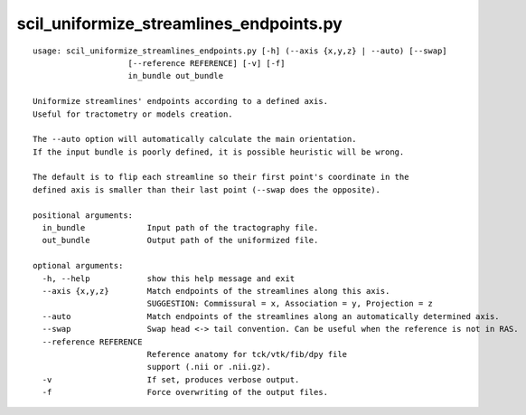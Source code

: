 scil_uniformize_streamlines_endpoints.py
==============

::

	usage: scil_uniformize_streamlines_endpoints.py [-h] (--axis {x,y,z} | --auto) [--swap]
	                    [--reference REFERENCE] [-v] [-f]
	                    in_bundle out_bundle
	
	Uniformize streamlines' endpoints according to a defined axis.
	Useful for tractometry or models creation.
	
	The --auto option will automatically calculate the main orientation.
	If the input bundle is poorly defined, it is possible heuristic will be wrong.
	
	The default is to flip each streamline so their first point's coordinate in the
	defined axis is smaller than their last point (--swap does the opposite).
	
	positional arguments:
	  in_bundle             Input path of the tractography file.
	  out_bundle            Output path of the uniformized file.
	
	optional arguments:
	  -h, --help            show this help message and exit
	  --axis {x,y,z}        Match endpoints of the streamlines along this axis.
	                        SUGGESTION: Commissural = x, Association = y, Projection = z
	  --auto                Match endpoints of the streamlines along an automatically determined axis.
	  --swap                Swap head <-> tail convention. Can be useful when the reference is not in RAS.
	  --reference REFERENCE
	                        Reference anatomy for tck/vtk/fib/dpy file
	                        support (.nii or .nii.gz).
	  -v                    If set, produces verbose output.
	  -f                    Force overwriting of the output files.
